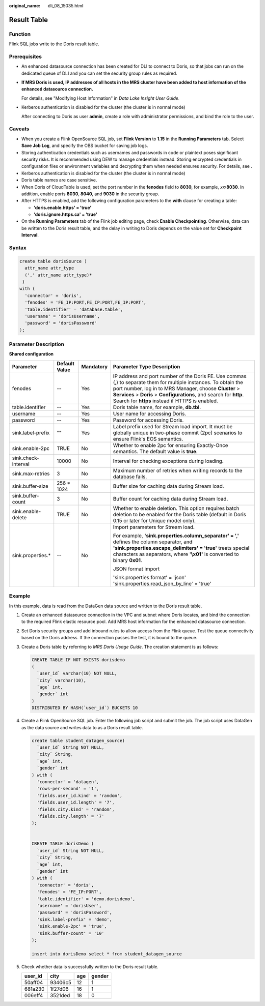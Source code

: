 :original_name: dli_08_15035.html

.. _dli_08_15035:

Result Table
============

Function
--------

Flink SQL jobs write to the Doris result table.

Prerequisites
-------------

-  An enhanced datasource connection has been created for DLI to connect to Doris, so that jobs can run on the dedicated queue of DLI and you can set the security group rules as required.

-  **If MRS Doris is used, IP addresses of all hosts in the MRS cluster have been added to host information of the enhanced datasource connection.**

   For details, see "Modifying Host Information" in *Data Lake Insight User Guide*.

-  Kerberos authentication is disabled for the cluster (the cluster is in normal mode)

   After connecting to Doris as user **admin**, create a role with administrator permissions, and bind the role to the user.

Caveats
-------

-  When you create a Flink OpenSource SQL job, set **Flink Version** to **1.15** in the **Running Parameters** tab. Select **Save Job Log**, and specify the OBS bucket for saving job logs.
-  Storing authentication credentials such as usernames and passwords in code or plaintext poses significant security risks. It is recommended using DEW to manage credentials instead. Storing encrypted credentials in configuration files or environment variables and decrypting them when needed ensures security. For details, see .
-  Kerberos authentication is disabled for the cluster (the cluster is in normal mode)
-  Doris table names are case sensitive.
-  When Doris of CloudTable is used, set the port number in the **fenodes** field to **8030**, for example, *xx*\ **:8030**. In addition, enable ports **8030**, **8040**, and **9030** in the security group.
-  After HTTPS is enabled, add the following configuration parameters to the **with** clause for creating a table:

   -  **'doris.enable.https' = 'true'**
   -  **'doris.ignore.https.ca' = 'true'**

-  On the **Running Parameters** tab of the Flink job editing page, check **Enable Checkpointing**. Otherwise, data can be written to the Doris result table, and the delay in writing to Doris depends on the value set for **Checkpoint Interval**.

Syntax
------

.. code-block::

   create table dorisSource (
     attr_name attr_type
     (',' attr_name attr_type)*
    )
   with (
     'connector' = 'doris',
     'fenodes' = 'FE_IP:PORT,FE_IP:PORT,FE_IP:PORT',
     'table.identifier' = 'database.table',
     'username' = 'dorisUsername',
     'password' = 'dorisPassword'
   );

Parameter Description
---------------------

**Shared configuration**

+---------------------+-----------------+-----------------+------------------------------------------------------------------------------------------------------------------------------------------------------------------------------------------------------------------------------------------------------------------------------------------------------+
| Parameter           | Default Value   | Mandatory       | Parameter Type Description                                                                                                                                                                                                                                                                           |
+=====================+=================+=================+======================================================================================================================================================================================================================================================================================================+
| fenodes             | --              | Yes             | IP address and port number of the Doris FE. Use commas (,) to separate them for multiple instances. To obtain the port number, log in to MRS Manager, choose **Cluster** > **Services** > **Doris** > **Configurations**, and search for **http**. Search for **https** instead if HTTPS is enabled. |
+---------------------+-----------------+-----------------+------------------------------------------------------------------------------------------------------------------------------------------------------------------------------------------------------------------------------------------------------------------------------------------------------+
| table.identifier    | --              | Yes             | Doris table name, for example, **db.tbl**.                                                                                                                                                                                                                                                           |
+---------------------+-----------------+-----------------+------------------------------------------------------------------------------------------------------------------------------------------------------------------------------------------------------------------------------------------------------------------------------------------------------+
| username            | --              | Yes             | User name for accessing Doris.                                                                                                                                                                                                                                                                       |
+---------------------+-----------------+-----------------+------------------------------------------------------------------------------------------------------------------------------------------------------------------------------------------------------------------------------------------------------------------------------------------------------+
| password            | --              | Yes             | Password for accessing Doris.                                                                                                                                                                                                                                                                        |
+---------------------+-----------------+-----------------+------------------------------------------------------------------------------------------------------------------------------------------------------------------------------------------------------------------------------------------------------------------------------------------------------+
| sink.label-prefix   | ""              | Yes             | Label prefix used for Stream load import. It must be globally unique in two-phase commit (2pc) scenarios to ensure Flink's EOS semantics.                                                                                                                                                            |
+---------------------+-----------------+-----------------+------------------------------------------------------------------------------------------------------------------------------------------------------------------------------------------------------------------------------------------------------------------------------------------------------+
| sink.enable-2pc     | TRUE            | No              | Whether to enable 2pc for ensuring Exactly-Once semantics. The default value is **true**.                                                                                                                                                                                                            |
+---------------------+-----------------+-----------------+------------------------------------------------------------------------------------------------------------------------------------------------------------------------------------------------------------------------------------------------------------------------------------------------------+
| sink.check-interval | 10000           | No              | Interval for checking exceptions during loading.                                                                                                                                                                                                                                                     |
+---------------------+-----------------+-----------------+------------------------------------------------------------------------------------------------------------------------------------------------------------------------------------------------------------------------------------------------------------------------------------------------------+
| sink.max-retries    | 3               | No              | Maximum number of retries when writing records to the database fails.                                                                                                                                                                                                                                |
+---------------------+-----------------+-----------------+------------------------------------------------------------------------------------------------------------------------------------------------------------------------------------------------------------------------------------------------------------------------------------------------------+
| sink.buffer-size    | 256 \* 1024     | No              | Buffer size for caching data during Stream load.                                                                                                                                                                                                                                                     |
+---------------------+-----------------+-----------------+------------------------------------------------------------------------------------------------------------------------------------------------------------------------------------------------------------------------------------------------------------------------------------------------------+
| sink.buffer-count   | 3               | No              | Buffer count for caching data during Stream load.                                                                                                                                                                                                                                                    |
+---------------------+-----------------+-----------------+------------------------------------------------------------------------------------------------------------------------------------------------------------------------------------------------------------------------------------------------------------------------------------------------------+
| sink.enable-delete  | TRUE            | No              | Whether to enable deletion. This option requires batch deletion to be enabled for the Doris table (default in Doris 0.15 or later for Unique model only).                                                                                                                                            |
+---------------------+-----------------+-----------------+------------------------------------------------------------------------------------------------------------------------------------------------------------------------------------------------------------------------------------------------------------------------------------------------------+
| sink.properties.\*  | --              | No              | Import parameters for Stream load.                                                                                                                                                                                                                                                                   |
|                     |                 |                 |                                                                                                                                                                                                                                                                                                      |
|                     |                 |                 | For example, **'sink.properties.column_separator' = ','** defines the column separator, and **'sink.properties.escape_delimiters' = 'true'** treats special characters as separators, where **'\\x01'** is converted to binary **0x01**.                                                             |
|                     |                 |                 |                                                                                                                                                                                                                                                                                                      |
|                     |                 |                 | JSON format import                                                                                                                                                                                                                                                                                   |
|                     |                 |                 |                                                                                                                                                                                                                                                                                                      |
|                     |                 |                 | 'sink.properties.format' = 'json' 'sink.properties.read_json_by_line' = 'true'                                                                                                                                                                                                                       |
+---------------------+-----------------+-----------------+------------------------------------------------------------------------------------------------------------------------------------------------------------------------------------------------------------------------------------------------------------------------------------------------------+

Example
-------

In this example, data is read from the DataGen data source and written to the Doris result table.

#. Create an enhanced datasource connection in the VPC and subnet where Doris locates, and bind the connection to the required Flink elastic resource pool. Add MRS host information for the enhanced datasource connection.

#. Set Doris security groups and add inbound rules to allow access from the Flink queue. Test the queue connectivity based on the Doris address. If the connection passes the test, it is bound to the queue.

#. Create a Doris table by referring to *MRS Doris Usage Guide*. The creation statement is as follows:

   .. code-block::

      CREATE TABLE IF NOT EXISTS dorisdemo
      (
        `user_id` varchar(10) NOT NULL,
        `city` varchar(10),
        `age` int,
        `gender` int
      )
      DISTRIBUTED BY HASH(`user_id`) BUCKETS 10

#. Create a Flink OpenSource SQL job. Enter the following job script and submit the job. The job script uses DataGen as the data source and writes data to as a Doris result table.

   .. code-block::

      create table student_datagen_source(
        `user_id` String NOT NULL,
        `city` String,
        `age` int,
        `gender` int
      ) with (
        'connector' = 'datagen',
        'rows-per-second' = '1',
        'fields.user_id.kind' = 'random',
        'fields.user_id.length' = '7',
        'fields.city.kind' = 'random',
        'fields.city.length' = '7'
      );


      CREATE TABLE dorisDemo (
        `user_id` String NOT NULL,
        `city` String,
        `age` int,
        `gender` int
      ) with (
        'connector' = 'doris',
        'fenodes' = 'FE_IP:PORT',
        'table.identifier' = 'demo.dorisdemo',
        'username' = 'dorisUser',
        'password' = 'dorisPassword',
        'sink.label-prefix' = 'demo',
        'sink.enable-2pc' = 'true',
        'sink.buffer-count' = '10'
      );

      insert into dorisDemo select * from student_datagen_source

5. Check whether data is successfully written to the Doris result table.

   ======= ======= === ======
   user_id city    age gender
   ======= ======= === ======
   50aff04 93406c5 12  1
   681a230 1f27d06 16  1
   006eff4 3521ded 18  0
   ======= ======= === ======
